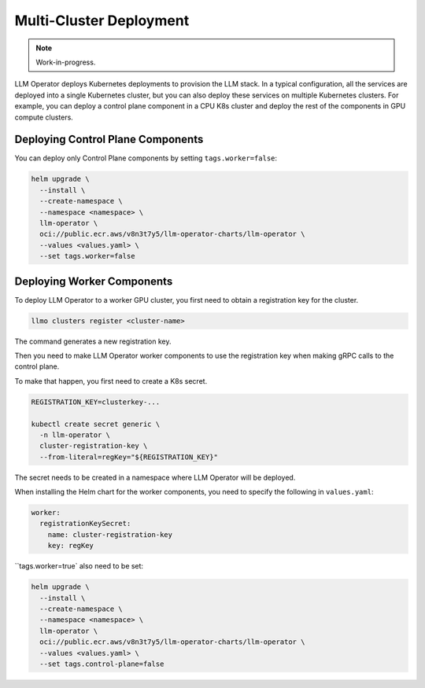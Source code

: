 Multi-Cluster Deployment
========================

.. note::

   Work-in-progress.

LLM Operator deploys Kubernetes deployments to provision the LLM
stack. In a typical configuration, all the services are deployed into
a single Kubernetes cluster, but you can also deploy these services on
multiple Kubernetes clusters. For example, you can deploy a control
plane component in a CPU K8s cluster and deploy the rest of the
components in GPU compute clusters.


Deploying Control Plane Components
----------------------------------

You can deploy only Control Plane components by setting ``tags.worker=false``:

.. code-block:: console

   helm upgrade \
     --install \
     --create-namespace \
     --namespace <namespace> \
     llm-operator \
     oci://public.ecr.aws/v8n3t7y5/llm-operator-charts/llm-operator \
     --values <values.yaml> \
     --set tags.worker=false


Deploying Worker Components
---------------------------

To deploy LLM Operator to a worker GPU cluster, you first need to obtain a registration key for the cluster.

.. code-block:: console

   llmo clusters register <cluster-name>


The command generates a new registration key.

Then you need to make LLM Operator worker components to use the registration key
when making gRPC calls to the control plane.

To make that happen, you first need to create a K8s secret.

.. code-block:: console

   REGISTRATION_KEY=clusterkey-...

   kubectl create secret generic \
     -n llm-operator \
     cluster-registration-key \
     --from-literal=regKey="${REGISTRATION_KEY}"


The secret needs to be created in a namespace where LLM Operator will be deployed.

When installing the Helm chart for the worker components, you need to specify the following in ``values.yaml``:

.. code-block:: yaml

  worker:
    registrationKeySecret:
      name: cluster-registration-key
      key: regKey

``tags.worker=true` also need to be set:

.. code-block:: console

   helm upgrade \
     --install \
     --create-namespace \
     --namespace <namespace> \
     llm-operator \
     oci://public.ecr.aws/v8n3t7y5/llm-operator-charts/llm-operator \
     --values <values.yaml> \
     --set tags.control-plane=false
